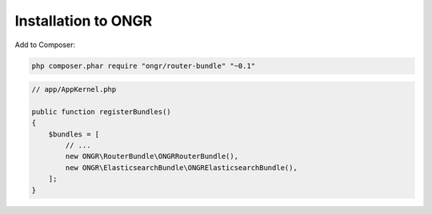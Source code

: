 Installation to ONGR
====================

Add to Composer:

.. code-block:: bash

    php composer.phar require "ongr/router-bundle" "~0.1"
..

.. code-block:: php

    // app/AppKernel.php
    
    public function registerBundles()
    {
        $bundles = [
            // ...
            new ONGR\RouterBundle\ONGRRouterBundle(),
            new ONGR\ElasticsearchBundle\ONGRElasticsearchBundle(),
        ];
    }
..

